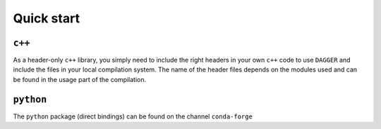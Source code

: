 Quick start
===========

.. _quickstart:

``c++``
--------

As a header-only ``c++`` library, you simply need to include the right headers in your own ``c++`` code to use ``DAGGER`` and include the files in your local compilation system. The name of the header files depends on the modules used and can be found in the usage part of the compilation.

``python``
----------

The ``python`` package (direct bindings) can be found on the channel ``conda-forge``